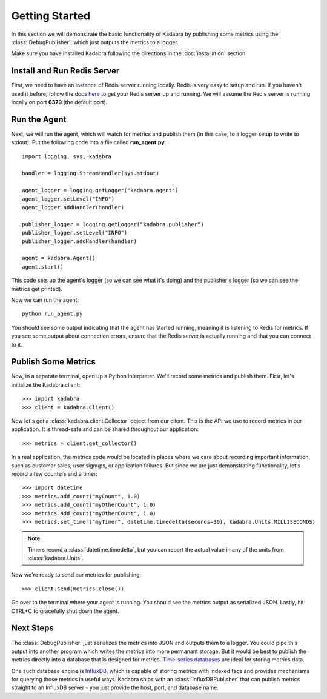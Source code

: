 .. _gettingstarted:

Getting Started
===============

In this section we will demonstrate the basic functionality of Kadabra by
publishing some metrics using the :class:`DebugPublisher`, which just outputs
the metrics to a logger.

Make sure you have installed Kadabra following the directions in the
:doc:`installation` section.

Install and Run Redis Server
----------------------------

First, we need to have an instance of Redis server running locally. Redis is
very easy to setup and run. If you haven't used it before,
follow the docs `here <http://redis.io/download#installation>`_
to get your Redis server up and running. We will assume the Redis server is
running locally on port **6379** (the default port).

Run the Agent
-------------

Next, we will run the agent, which will watch for metrics and publish them (in
this case, to a logger setup to write to stdout). Put the following code into a
file called **run_agent.py**::

    import logging, sys, kadabra

    handler = logging.StreamHandler(sys.stdout)

    agent_logger = logging.getLogger("kadabra.agent")
    agent_logger.setLevel("INFO")
    agent_logger.addHandler(handler)

    publisher_logger = logging.getLogger("kadabra.publisher")
    publisher_logger.setLevel("INFO")
    publisher_logger.addHandler(handler)

    agent = kadabra.Agent()
    agent.start()

This code sets up the agent's logger (so we can see what it's doing) and the
publisher's logger (so we can see the metrics get printed).

Now we can run the agent::

    python run_agent.py

You should see some output indicating that the agent has started running,
meaning it is listening to Redis for metrics. If you see some output about
connection errors, ensure that the Redis server is actually running and that
you can connect to it.

Publish Some Metrics
--------------------

Now, in a separate terminal, open up a Python interpreter. We'll record some
metrics and publish them. First, let's initialize the Kadabra client::

    >>> import kadabra
    >>> client = kadabra.Client()

Now let's get a :class:`kadabra.client.Collector` object from our client. This
is the API we use to record metrics in our application. It is thread-safe and
can be shared throughout our application::

    >>> metrics = client.get_collector()

In a real application, the metrics code would be located in places where we
care about recording important information, such as customer sales, user
signups, or application failures. But since we are just demonstrating
functionality, let's record a few counters and a timer::

    >>> import datetime
    >>> metrics.add_count("myCount", 1.0)
    >>> metrics.add_count("myOtherCount", 1.0)
    >>> metrics.add_count("myOtherCount", 1.0)
    >>> metrics.set_timer("myTimer", datetime.timedelta(seconds=30), kadabra.Units.MILLISECONDS)

.. note:: Timers record a :class:`datetime.timedelta`, but you can report the actual
   value in any of the units from :class:`kadabra.Units`.

Now we're ready to send our metrics for publishing::

    >>> client.send(metrics.close())

Go over to the terminal where your agent is running. You should see the metrics
output as serialized JSON. Lastly, hit CTRL+C to gracefully shut down the
agent.

Next Steps
----------

The :class:`DebugPublisher` just serializes the metrics into JSON and outputs
them to a logger. You could pipe this output into another program which writes
the metrics into more permanant storage. But it would be best to publish the
metrics directly into a database that is designed for metrics.
`Time-series databases <https://en.wikipedia.org/wiki/Time_series_database>`_
are ideal for storing metrics data.

One such database engine is
`InfluxDB <https://www.influxdata.com/time-series-platform/influxdb/>`_, which
is capable of storing metrics with indexed tags and provides mechanisms for
querying those metrics in useful ways. Kadabra ships with an
:class:`InfluxDBPublisher` that can publish metrics straight to an InfluxDB
server - you just provide the host, port, and database name.
